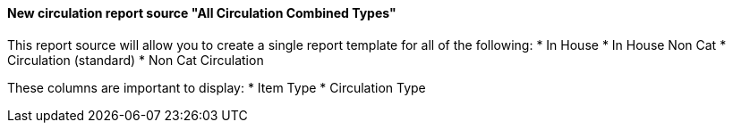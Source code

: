 New circulation report source "All Circulation Combined Types"
^^^^^^^^^^^^^^^^^^^^^^^^^^^^^^^^^^^^^^^^^^^^^^^^^^^^^^^^^^^^^^

This report source will allow you to create a single report template for all of the following:
  * In House
  * In House Non Cat
  * Circulation (standard)
  * Non Cat Circulation

These columns are important to display:
  * Item Type
  * Circulation Type

